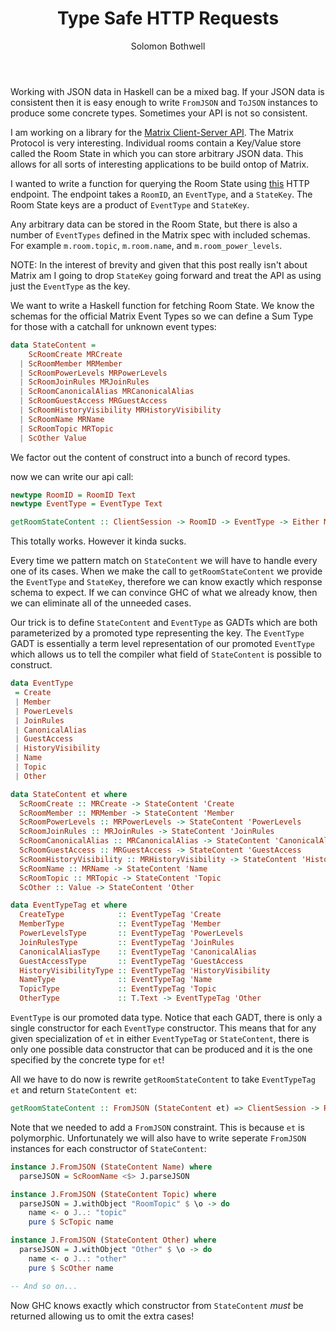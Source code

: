 #+AUTHOR: Solomon Bothwell
#+TITLE: Type Safe HTTP Requests

Working with JSON data in Haskell can be a mixed bag. If your JSON
data is consistent then it is easy enough to write ~FromJSON~ and
~ToJSON~ instances to produce some concrete types. Sometimes your API
is not so consistent. 

I am working on a library for the [[https://spec.matrix.org/latest/][Matrix Client-Server API]]. The Matrix
Protocol is very interesting. Individual rooms contain a Key/Value
store called the Room State in which you can store arbitrary JSON
data. This allows for all sorts of interesting applications to be
build ontop of Matrix.

I wanted to write a function for querying the Room State using [[https://spec.matrix.org/v1.2/client-server-api/#get_matrixclientv3roomsroomidstateeventtypestatekey][this]]
HTTP endpoint. The endpoint takes a ~RoomID~, an ~EventType~, and a
~StateKey~. The Room State keys are a product of ~EventType~ and
~StateKey~.

Any arbitrary data can be stored in the Room State, but there is also
a number of ~EventTypes~ defined in the Matrix spec with included
schemas. For example ~m.room.topic~, ~m.room.name~, and
~m.room_power_levels~. 

NOTE: In the interest of brevity and given that this post really isn't
about Matrix am I going to drop ~StateKey~ going forward and treat the
API as using just the ~EventType~ as the key.

We want to write a Haskell function for fetching Room State. We know
the schemas for the official Matrix Event Types so we can define a Sum
Type for those with a catchall for unknown event types:

#+begin_src haskell
  data StateContent =
      ScRoomCreate MRCreate
    | ScRoomMember MRMember
    | ScRoomPowerLevels MRPowerLevels
    | ScRoomJoinRules MRJoinRules
    | ScRoomCanonicalAlias MRCanonicalAlias
    | ScRoomGuestAccess MRGuestAccess
    | ScRoomHistoryVisibility MRHistoryVisibility
    | ScRoomName MRName
    | ScRoomTopic MRTopic
    | ScOther Value
#+end_src

We factor out the content of construct into a bunch of record types.

now we can write our api call:
#+begin_src haskell
  newtype RoomID = RoomID Text
  newtype EventType = EventType Text

  getRoomStateContent :: ClientSession -> RoomID -> EventType -> Either MatrixError StateContent
#+end_src

This totally works. However it kinda sucks.

Every time we pattern match on ~StateContent~ we will have to handle
every one of its cases. When we make the call to ~getRoomStateContent~
we provide the ~EventType~ and ~StateKey~, therefore we can know
exactly which response schema to expect. If we can convince GHC of
what we already know, then we can eliminate all of the unneeded cases.

Our trick is to define ~StateContent~ and ~EventType~ as GADTs which
are both parameterized by a promoted type representing the key. The
~EventType~ GADT is essentially a term level representation of our
promoted ~EventType~ which allows us to tell the compiler what field
of ~StateContent~ is possible to construct.

#+begin_src haskell
  data EventType
   = Create
   | Member
   | PowerLevels
   | JoinRules
   | CanonicalAlias
   | GuestAccess
   | HistoryVisibility
   | Name
   | Topic
   | Other

  data StateContent et where
    ScRoomCreate :: MRCreate -> StateContent 'Create
    ScRoomMember :: MRMember -> StateContent 'Member
    ScRoomPowerLevels :: MRPowerLevels -> StateContent 'PowerLevels
    ScRoomJoinRules :: MRJoinRules -> StateContent 'JoinRules
    ScRoomCanonicalAlias :: MRCanonicalAlias -> StateContent 'CanonicalAlias
    ScRoomGuestAccess :: MRGuestAccess -> StateContent 'GuestAccess
    ScRoomHistoryVisibility :: MRHistoryVisibility -> StateContent 'HistoryVisibility
    ScRoomName :: MRName -> StateContent 'Name
    ScRoomTopic :: MRTopic -> StateContent 'Topic
    ScOther :: Value -> StateContent 'Other

  data EventTypeTag et where
    CreateType            :: EventTypeTag 'Create
    MemberType            :: EventTypeTag 'Member
    PowerLevelsType       :: EventTypeTag 'PowerLevels
    JoinRulesType         :: EventTypeTag 'JoinRules
    CanonicalAliasType    :: EventTypeTag 'CanonicalAlias
    GuestAccessType       :: EventTypeTag 'GuestAccess
    HistoryVisibilityType :: EventTypeTag 'HistoryVisibility
    NameType              :: EventTypeTag 'Name
    TopicType             :: EventTypeTag 'Topic
    OtherType             :: T.Text -> EventTypeTag 'Other
#+end_src

~EventType~ is our promoted data type. Notice that each GADT, there is
only a single constructor for each ~EventType~ constructor. This means
that for any given specialization of ~et~ in either ~EventTypeTag~ or
~StateContent~, there is only one possible data constructor that can
be produced and it is the one specified by the concrete type for ~et~!

All we have to do now is rewrite ~getRoomStateContent~ to take
~EventTypeTag et~ and return ~StateContent et~:

#+begin_src haskell
  getRoomStateContent :: FromJSON (StateContent et) => ClientSession -> RoomID -> EventTypeTag et -> Either MatrixError (StateContent et)
#+end_src

Note that we needed to add a ~FromJSON~ constraint. This is because
~et~ is polymorphic. Unfortunately we will also have to write seperate
~FromJSON~ instances for each constructor of ~StateContent~:

#+begin_src haskell
  instance J.FromJSON (StateContent Name) where
    parseJSON = ScRoomName <$> J.parseJSON

  instance J.FromJSON (StateContent Topic) where
    parseJSON = J.withObject "RoomTopic" $ \o -> do
      name <- o J..: "topic"
      pure $ ScTopic name

  instance J.FromJSON (StateContent Other) where
    parseJSON = J.withObject "Other" $ \o -> do
      name <- o J..: "other"
      pure $ ScOther name

  -- And so on...
#+end_src

Now GHC knows exactly which constructor from ~StateContent~ /must/ be
returned allowing us to omit the extra cases!
